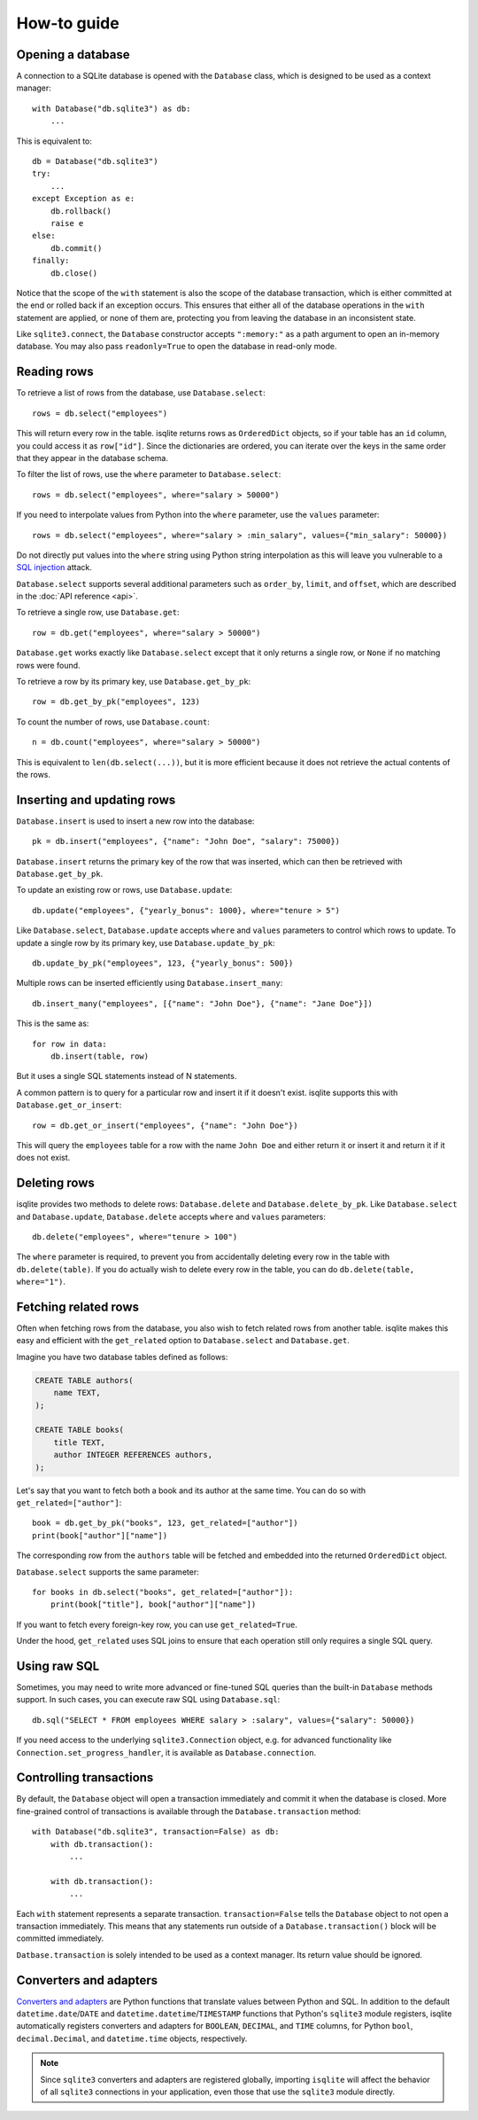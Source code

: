 How-to guide
============

Opening a database
------------------

A connection to a SQLite database is opened with the ``Database`` class, which is designed to be used as a context manager::

    with Database("db.sqlite3") as db:
        ...

This is equivalent to::

    db = Database("db.sqlite3")
    try:
        ...
    except Exception as e:
        db.rollback()
        raise e
    else:
        db.commit()
    finally:
        db.close()

Notice that the scope of the ``with`` statement is also the scope of the database transaction, which is either committed at the end or rolled back if an exception occurs. This ensures that either all of the database operations in the ``with`` statement are applied, or none of them are, protecting you from leaving the database in an inconsistent state.

Like ``sqlite3.connect``, the ``Database`` constructor accepts ``":memory:"`` as a path argument to open an in-memory database. You may also pass ``readonly=True`` to open the database in read-only mode.


Reading rows
------------

To retrieve a list of rows from the database, use ``Database.select``::

    rows = db.select("employees")

This will return every row in the table. isqlite returns rows as ``OrderedDict`` objects, so if your table has an ``id`` column, you could access it as ``row["id"]``. Since the dictionaries are ordered, you can iterate over the keys in the same order that they appear in the database schema.

To filter the list of rows, use the ``where`` parameter to ``Database.select``::

    rows = db.select("employees", where="salary > 50000")

If you need to interpolate values from Python into the ``where`` parameter, use the ``values`` parameter::

    rows = db.select("employees", where="salary > :min_salary", values={"min_salary": 50000})

Do not directly put values into the ``where`` string using Python string interpolation as this will leave you vulnerable to a `SQL injection <https://en.wikipedia.org/wiki/SQL_injection>`_ attack.

``Database.select`` supports several additional parameters such as ``order_by``, ``limit``, and ``offset``, which are described in the :doc:`API reference <api>`.

To retrieve a single row, use ``Database.get``::

   row = db.get("employees", where="salary > 50000")

``Database.get`` works exactly like ``Database.select`` except that it only returns a single row, or ``None`` if no matching rows were found.

To retrieve a row by its primary key, use ``Database.get_by_pk``::

   row = db.get_by_pk("employees", 123)

To count the number of rows, use ``Database.count``::

   n = db.count("employees", where="salary > 50000")

This is equivalent to ``len(db.select(...))``, but it is more efficient because it does not retrieve the actual contents of the rows.


Inserting and updating rows
---------------------------

``Database.insert`` is used to insert a new row into the database::

   pk = db.insert("employees", {"name": "John Doe", "salary": 75000})

``Database.insert`` returns the primary key of the row that was inserted, which can then be retrieved with ``Database.get_by_pk``.

To update an existing row or rows, use ``Database.update``::

   db.update("employees", {"yearly_bonus": 1000}, where="tenure > 5")

Like ``Database.select``, ``Database.update`` accepts ``where`` and ``values`` parameters to control which rows to update. To update a single row by its primary key, use ``Database.update_by_pk``::

   db.update_by_pk("employees", 123, {"yearly_bonus": 500})

Multiple rows can be inserted efficiently using ``Database.insert_many``::

   db.insert_many("employees", [{"name": "John Doe"}, {"name": "Jane Doe"}])

This is the same as::

   for row in data:
       db.insert(table, row)

But it uses a single SQL statements instead of N statements.

A common pattern is to query for a particular row and insert it if it doesn't exist. isqlite supports this with ``Database.get_or_insert``::

   row = db.get_or_insert("employees", {"name": "John Doe"})

This will query the ``employees`` table for a row with the name ``John Doe`` and either return it or insert it and return it if it does not exist.


Deleting rows
-------------

isqlite provides two methods to delete rows: ``Database.delete`` and ``Database.delete_by_pk``. Like ``Database.select`` and ``Database.update``, ``Database.delete`` accepts ``where`` and ``values`` parameters::

   db.delete("employees", where="tenure > 100")

The ``where`` parameter is required, to prevent you from accidentally deleting every row in the table with ``db.delete(table)``. If you do actually wish to delete every row in the table, you can do ``db.delete(table, where="1")``.


Fetching related rows
---------------------

Often when fetching rows from the database, you also wish to fetch related rows from another table. isqlite makes this easy and efficient with the ``get_related`` option to ``Database.select`` and ``Database.get``.

Imagine you have two database tables defined as follows:

.. code-block:: sql

   CREATE TABLE authors(
       name TEXT,
   );

   CREATE TABLE books(
       title TEXT,
       author INTEGER REFERENCES authors,
   );

Let's say that you want to fetch both a book and its author at the same time. You can do so with ``get_related=["author"]``::

   book = db.get_by_pk("books", 123, get_related=["author"])
   print(book["author"]["name"])

The corresponding row from the ``authors`` table will be fetched and embedded into the returned ``OrderedDict`` object.

``Database.select`` supports the same parameter::

   for books in db.select("books", get_related=["author"]):
       print(book["title"], book["author"]["name"])

If you want to fetch every foreign-key row, you can use ``get_related=True``.

Under the hood, ``get_related`` uses SQL joins to ensure that each operation still only requires a single SQL query.


Using raw SQL
-------------

Sometimes, you may need to write more advanced or fine-tuned SQL queries than the built-in ``Database`` methods support. In such cases, you can execute raw SQL using ``Database.sql``::

   db.sql("SELECT * FROM employees WHERE salary > :salary", values={"salary": 50000})

If you need access to the underlying ``sqlite3.Connection`` object, e.g. for advanced functionality like ``Connection.set_progress_handler``, it is available as ``Database.connection``.


Controlling transactions
------------------------

By default, the ``Database`` object will open a transaction immediately and commit it when the database is closed. More fine-grained control of transactions is available through the ``Database.transaction`` method::

   with Database("db.sqlite3", transaction=False) as db:
       with db.transaction():
           ...

       with db.transaction():
           ...

Each ``with`` statement represents a separate transaction. ``transaction=False`` tells the ``Database`` object to not open a transaction immediately. This means that any statements run outside of a ``Database.transaction()`` block will be committed immediately.

``Datbase.transaction`` is solely intended to be used as a context manager. Its return value should be ignored.


Converters and adapters
-----------------------

`Converters and adapters <https://docs.python.org/3/library/sqlite3.html#sqlite-and-python-types>`_ are Python functions that translate values between Python and SQL. In addition to the default ``datetime.date``/``DATE`` and ``datetime.datetime``/``TIMESTAMP`` functions that Python's ``sqlite3`` module registers, isqlite automatically registers converters and adapters for ``BOOLEAN``, ``DECIMAL``, and ``TIME`` columns, for Python ``bool``, ``decimal.Decimal``, and ``datetime.time`` objects, respectively.

.. note::

   Since ``sqlite3`` converters and adapters are registered globally, importing ``isqlite`` will affect the behavior of all ``sqlite3`` connections in your application, even those that use the ``sqlite3`` module directly.
